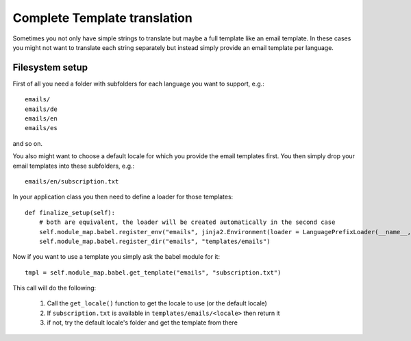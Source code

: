 =============================
Complete Template translation
=============================

Sometimes you not only have simple strings to translate but maybe a full template like
an email template. In these cases you might not want to translate each string separately 
but instead simply provide an email template per language.

Filesystem setup
================

First of all you need a folder with subfolders for each language you want to support, e.g.::

    emails/
    emails/de
    emails/en
    emails/es

and so on.

You also might want to choose a default locale for which you provide the email templates first.
You then simply drop your email templates into these subfolders, e.g.::

    emails/en/subscription.txt

In your application class you then need to define a loader for those templates::

    def finalize_setup(self):
        # both are equivalent, the loader will be created automatically in the second case
        self.module_map.babel.register_env("emails", jinja2.Environment(loader = LanguagePrefixLoader(__name__, "templates/emails"))
        self.module_map.babel.register_dir("emails", "templates/emails")

Now if you want to use a template you simply ask the babel module for it::
    
    tmpl = self.module_map.babel.get_template("emails", "subscription.txt") 

This call will do the following:

    1. Call the ``get_locale()`` function to get the locale to use (or the default locale)
    2. If ``subscription.txt`` is available in ``templates/emails/<locale>`` then return it
    3. if not, try the default locale's folder and get the template from there
